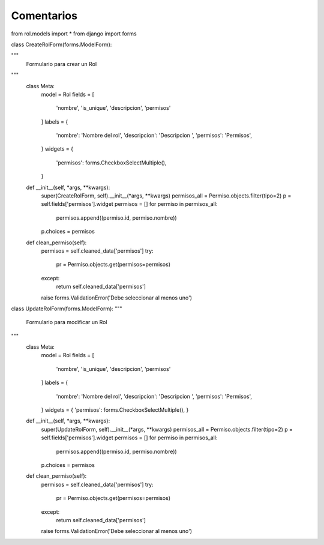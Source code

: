Comentarios
============

from rol.models import *
from django import forms


class CreateRolForm(forms.ModelForm):

"""
    Formulario para crear un Rol
"""
    class Meta:
        model = Rol
        fields = [
            'nombre',
            'is_unique',
            'descripcion',
            'permisos'
        ]
        labels = {
            'nombre': 'Nombre del rol',
            'descripcion': 'Descripcion ',
            'permisos': 'Permisos',

        }
        widgets = {
            'permisos': forms.CheckboxSelectMultiple(),
        }

    def __init__(self, *args, **kwargs):
        super(CreateRolForm, self).__init__(*args, **kwargs)
        permisos_all = Permiso.objects.filter(tipo=2)
        p = self.fields['permisos'].widget
        permisos = []
        for permiso in permisos_all:
            permisos.append((permiso.id, permiso.nombre))
        p.choices = permisos

    def clean_permiso(self):
        permisos = self.cleaned_data['permisos']
        try:
            pr = Permiso.objects.get(permisos=permisos)
        except:
            return self.cleaned_data['permisos']
        raise forms.ValidationError('Debe seleccionar al menos uno')


class UpdateRolForm(forms.ModelForm):
"""
    Formulario para modificar un Rol
"""
    class Meta:
        model = Rol
        fields = [
            'nombre',
            'is_unique',
            'descripcion',
            'permisos'
        ]
        labels = {
            'nombre': 'Nombre del rol',
            'descripcion': 'Descripcion ',
            'permisos': 'Permisos',

        }
        widgets = {
        'permisos': forms.CheckboxSelectMultiple(),
        }

    def __init__(self, *args, **kwargs):
        super(UpdateRolForm, self).__init__(*args, **kwargs)
        permisos_all = Permiso.objects.filter(tipo=2)
        p = self.fields['permisos'].widget
        permisos = []
        for permiso in permisos_all:
            permisos.append((permiso.id, permiso.nombre))
        p.choices = permisos

    def clean_permiso(self):
        permisos = self.cleaned_data['permisos']
        try:
            pr = Permiso.objects.get(permisos=permisos)
        except:
            return self.cleaned_data['permisos']
        raise forms.ValidationError('Debe seleccionar al menos uno')